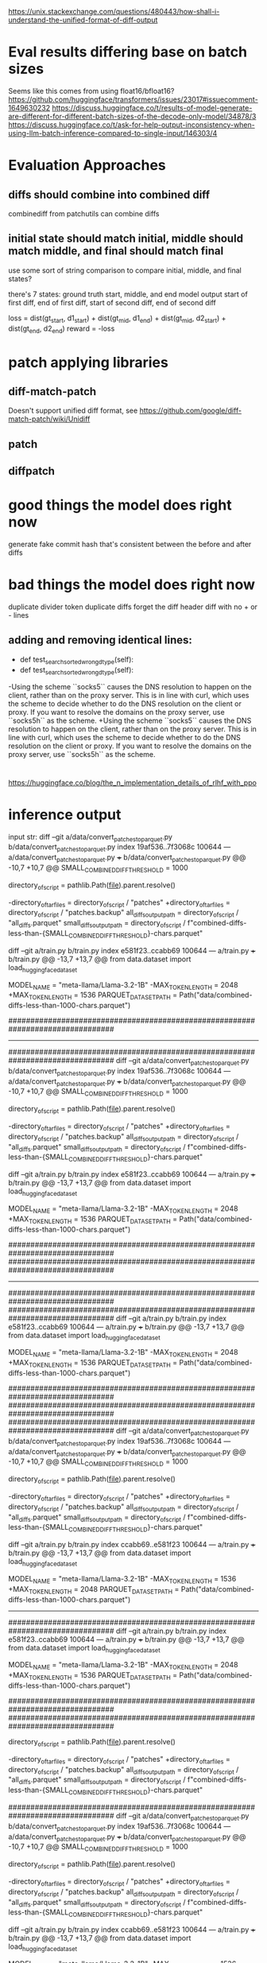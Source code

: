 https://unix.stackexchange.com/questions/480443/how-shall-i-understand-the-unified-format-of-diff-output

* Eval results differing base on batch sizes
Seems like this comes from using float16/bfloat16?
https://github.com/huggingface/transformers/issues/23017#issuecomment-1649630232
https://discuss.huggingface.co/t/results-of-model-generate-are-different-for-different-batch-sizes-of-the-decode-only-model/34878/3
https://discuss.huggingface.co/t/ask-for-help-output-inconsistency-when-using-llm-batch-inference-compared-to-single-input/146303/4

* Evaluation Approaches
** diffs should combine into combined diff
combinediff from patchutils can combine diffs
** initial state should match initial, middle should match middle, and final should match final
use some sort of string comparison to compare initial, middle, and final states?

there's 7 states:
ground truth start, middle, and end
model output start of first diff, end of first diff, start of second diff, end of second diff

loss = dist(gt_start, d1_start) + dist(gt_mid, d1_end) + dist(gt_mid, d2_start) + dist(gt_end, d2_end)
reward = -loss

* patch applying libraries
** diff-match-patch
Doesn't support unified diff format, see https://github.com/google/diff-match-patch/wiki/Unidiff
** patch
** diffpatch


* good things the model does right now
generate fake commit hash that's consistent between the before and after diffs

* bad things the model does right now
duplicate divider token
duplicate diffs
forget the diff header
diff with no + or - lines

** adding and removing identical lines:
-    def test_searchsorted_wrong_dtype(self):
+    def test_searchsorted_wrong_dtype(self):

-Using the scheme ``socks5`` causes the DNS resolution to happen on the client, rather than on the proxy server. This is in line with curl, which uses the scheme to decide whether to do the DNS resolution on the client or proxy. If you want to resolve the domains on the proxy server, use ``socks5h`` as the scheme.
+Using the scheme ``socks5`` causes the DNS resolution to happen on the client, rather than on the proxy server. This is in line with curl, which uses the scheme to decide whether to do the DNS resolution on the client or proxy. If you want to resolve the domains on the proxy server, use ``socks5h`` as the scheme.



* 
https://huggingface.co/blog/the_n_implementation_details_of_rlhf_with_ppo

* inference output
input str:
diff --git a/data/convert_patches_to_parquet.py b/data/convert_patches_to_parquet.py
index 19af536..7f3068c 100644
--- a/data/convert_patches_to_parquet.py
+++ b/data/convert_patches_to_parquet.py
@@ -10,7 +10,7 @@ SMALL_COMBINED_DIFF_THRESHOLD = 1000
 
 directory_of_script = pathlib.Path(__file__).parent.resolve()
 
-directory_of_tar_files = directory_of_script / "patches"
+directory_of_tar_files = directory_of_script / "patches.backup"
 all_diffs_output_path = directory_of_script / "all_diffs.parquet"
 small_diffs_output_path = directory_of_script / f"combined-diffs-less-than-{SMALL_COMBINED_DIFF_THRESHOLD}-chars.parquet"
 
diff --git a/train.py b/train.py
index e581f23..ccabb69 100644
--- a/train.py
+++ b/train.py
@@ -13,7 +13,7 @@ from data.dataset import load_huggingface_dataset
 
 
 MODEL_NAME = "meta-llama/Llama-3.2-1B"
-MAX_TOKEN_LENGTH = 2048
+MAX_TOKEN_LENGTH = 1536
 PARQUET_DATASET_PATH = Path("data/combined-diffs-less-than-1000-chars.parquet")
 
 
 ################################################################################
 
-----------------------------------------------------------------------------------------------------------------------------------------------------------------------------------------------------------------------------------------------
################################################################################
diff --git a/data/convert_patches_to_parquet.py b/data/convert_patches_to_parquet.py
index 19af536..7f3068c 100644
--- a/data/convert_patches_to_parquet.py
+++ b/data/convert_patches_to_parquet.py
@@ -10,7 +10,7 @@ SMALL_COMBINED_DIFF_THRESHOLD = 1000
 
 directory_of_script = pathlib.Path(__file__).parent.resolve()
 
-directory_of_tar_files = directory_of_script / "patches"
+directory_of_tar_files = directory_of_script / "patches.backup"
 all_diffs_output_path = directory_of_script / "all_diffs.parquet"
 small_diffs_output_path = directory_of_script / f"combined-diffs-less-than-{SMALL_COMBINED_DIFF_THRESHOLD}-chars.parquet"
 
diff --git a/train.py b/train.py
index e581f23..ccabb69 100644
--- a/train.py
+++ b/train.py
@@ -13,7 +13,7 @@ from data.dataset import load_huggingface_dataset
 
 
 MODEL_NAME = "meta-llama/Llama-3.2-1B"
-MAX_TOKEN_LENGTH = 2048
+MAX_TOKEN_LENGTH = 1536
 PARQUET_DATASET_PATH = Path("data/combined-diffs-less-than-1000-chars.parquet")
 
 
 ################################################################################
 ################################################################################

-----------------------------------------------------------------------------------------------------------------------------------------------------------------------------------------------------------------------------------------------
################################################################################
################################################################################
diff --git a/train.py b/train.py
index e581f23..ccabb69 100644
--- a/train.py
+++ b/train.py
@@ -13,7 +13,7 @@ from data.dataset import load_huggingface_dataset
 
 
 MODEL_NAME = "meta-llama/Llama-3.2-1B"
-MAX_TOKEN_LENGTH = 2048
+MAX_TOKEN_LENGTH = 1536
 PARQUET_DATASET_PATH = Path("data/combined-diffs-less-than-1000-chars.parquet")
 
 
 ################################################################################
 ################################################################################
################################################################################
diff --git a/data/convert_patches_to_parquet.py b/data/convert_patches_to_parquet.py
index 19af536..7f3068c 100644
--- a/data/convert_patches_to_parquet.py
+++ b/data/convert_patches_to_parquet.py
@@ -10,7 +10,7 @@ SMALL_COMBINED_DIFF_THRESHOLD = 1000
 
 directory_of_script = pathlib.Path(__file__).parent.resolve()
 
-directory_of_tar_files = directory_of_script / "patches"
+directory_of_tar_files = directory_of_script / "patches.backup"
 all_diffs_output_path = directory_of_script / "all_diffs.parquet"
 small_diffs_output_path = directory_of_script / f"combined-diffs-less-than-{SMALL_COMBINED_DIFF_THRESHOLD}-chars.parquet"
 
diff --git a/train.py b/train.py
index ccabb69..e581f23 100644
--- a/train.py
+++ b/train.py
@@ -13,7 +13,7 @@ from data.dataset import load_huggingface_dataset
 
 
 MODEL_NAME = "meta-llama/Llama-3.2-1B"
-MAX_TOKEN_LENGTH = 1536
+MAX_TOKEN_LENGTH = 2048
 PARQUET_DATASET_PATH = Path("data/combined-diffs-less-than-1000-chars.parquet")
 
 
 
-----------------------------------------------------------------------------------------------------------------------------------------------------------------------------------------------------------------------------------------------
################################################################################
diff --git a/train.py b/train.py
index e581f23..ccabb69 100644
--- a/train.py
+++ b/train.py
@@ -13,7 +13,7 @@ from data.dataset import load_huggingface_dataset
 
 
 MODEL_NAME = "meta-llama/Llama-3.2-1B"
-MAX_TOKEN_LENGTH = 2048
+MAX_TOKEN_LENGTH = 1536
 PARQUET_DATASET_PATH = Path("data/combined-diffs-less-than-1000-chars.parquet")
 
 
 ################################################################################
 ################################################################################
 
 directory_of_script = pathlib.Path(__file__).parent.resolve()
 
-directory_of_tar_files = directory_of_script / "patches"
+directory_of_tar_files = directory_of_script / "patches.backup"
 all_diffs_output_path = directory_of_script / "all_diffs.parquet"
 small_diffs_output_path = directory_of_script / f"combined-diffs-less-than-{SMALL_COMBINED_DIFF_THRESHOLD}-chars.parquet"
 
################################################################################
diff --git a/data/convert_patches_to_parquet.py b/data/convert_patches_to_parquet.py
index 19af536..7f3068c 100644
--- a/data/convert_patches_to_parquet.py
+++ b/data/convert_patches_to_parquet.py
@@ -10,7 +10,7 @@ SMALL_COMBINED_DIFF_THRESHOLD = 1000
 
 directory_of_script = pathlib.Path(__file__).parent.resolve()
 
-directory_of_tar_files = directory_of_script / "patches"
+directory_of_tar_files = directory_of_script / "patches.backup"
 all_diffs_output_path = directory_of_script / "all_diffs.parquet"
 small_diffs_output_path = directory_of_script / f"combined-diffs-less-than-{SMALL_COMBINED_DIFF_THRESHOLD}-chars.parquet"
 
diff --git a/train.py b/train.py
index ccabb69..e581f23 100644
--- a/train.py
+++ b/train.py
@@ -13,7 +13,7 @@ from data.dataset import load_huggingface_dataset
 
 
 MODEL_NAME = "meta-llama/Llama-3.2-1B"
-MAX_TOKEN_LENGTH = 1536
+MAX_TOKEN_LENGTH = 2048
 PARQUET_DATASET_PATH = Path("data/combined-diffs-less-than-1000-chars.parquet")
 
 

-----------------------------------------------------------------------------------------------------------------------------------------------------------------------------------------------------------------------------------------------
################################################################################
diff --git a/train.py b/train.py
index e581f23..ccabb69 100644
--- a/train.py
+++ b/train.py
@@ -13,7 +13,7 @@ from data.dataset import load_huggingface_dataset
 
 
 MODEL_NAME = "meta-llama/Llama-3.2-1B"
-MAX_TOKEN_LENGTH = 2048
+MAX_TOKEN_LENGTH = 1536
 PARQUET_DATASET_PATH = Path("data/combined-diffs-less-than-1000-chars.parquet")
 
 
 ################################################################################
 ################################################################################
 
 directory_of_script = pathlib.Path(__file__).parent.resolve()
 
-directory_of_tar_files = directory_of_script / "patches"
+directory_of_tar_files = directory_of_script / "patches.backup"
 all_diffs_output_path = directory_of_script / "all_diffs.parquet"
 small_diffs_output_path = directory_of_script / f"combined-diffs-less-than-{SMALL_COMBINED_DIFF_THRESHOLD}-chars.parquet"
 
################################################################################
diff --git a/data/convert_patches_to_parquet.py b/data/convert_patches_to_parquet.py
index 19af536..7f3068c 100644
--- a/data/convert_patches_to_parquet.py
+++ b/data/convert_patches_to_parquet.py
@@ -10,7 +10,7 @@ SMALL_COMBINED_DIFF_THRESHOLD = 1000
 
 directory_of_script = pathlib.Path(__file__).parent.resolve()
 
-directory_of_tar_files = directory_of_script / "patches"
+directory_of_tar_files = directory_of_script / "patches.backup"
 all_diffs_output_path = directory_of_script / "all_diffs.parquet"
 small_diffs_output_path = directory_of_script / f"combined-diffs-less-than-{SMALL_COMBINED_DIFF_THRESHOLD}-chars.parquet"
 
diff --git a/train.py b/train.py
index ccabb69..e581f23 100644
--- a/train.py
+++ b/train.py
@@ -13,7 +13,7 @@ from data.dataset import load_huggingface_dataset
 
 
 MODEL_NAME = "meta-llama/Llama-3.2-1B"
-MAX_TOKEN_LENGTH = 1536
+MAX_TOKEN_LENGTH = 2048
 PARQUET_DATASET_PATH = Path("data/combined-diffs-less-than-1000-chars.parquet")
 
 

-----------------------------------------------------------------------------------------------------------------------------------------------------------------------------------------------------------------------------------------------
################################################################################
diff --git a/train.py b/train.py
index e581f23..ccabb69 100644
--- a/train.py
+++ b/train.py
@@ -13,7 +13,7 @@ from data.dataset import load_huggingface_dataset
 
 
 MODEL_NAME = "meta-llama/Llama-3.2-1B"
-MAX_TOKEN_LENGTH = 2048
+MAX_TOKEN_LENGTH = 1536
 PARQUET_DATASET_PATH = Path("data/combined-diffs-less-than-1000-chars.parquet")
 
 
 ################################################################################
 ################################################################################
 
 directory_of_script = pathlib.Path(__file__).parent.resolve()
 
-directory_of_tar_files = directory_of_script / "patches"
+directory_of_tar_files = directory_of_script / "patches.backup"
 all_diffs_output_path = directory_of_script / "all_diffs.parquet"
 small_diffs_output_path = directory_of_script / f"combined-diffs-less-than-{SMALL_COMBINED_DIFF_THRESHOLD}-chars.parquet"
 
################################################################################
diff --git a/data/convert_patches_to_parquet.py b/data/convert_patches_to_parquet.py
index 19af536..7f3068c 100644
--- a/data/convert_patches_to_parquet.py
+++ b/data/convert_patches_to_parquet.py
@@ -10,7 +10,7 @@ SMALL_COMBINED_DIFF_THRESHOLD = 1000
 
 directory_of_script = pathlib.Path(__file__).parent.resolve()
 
-directory_of_tar_files = directory_of_script / "patches"
+directory_of_tar_files = directory_of_script / "patches.backup"
 all_diffs_output_path = directory_of_script / "all_diffs.parquet"
 small_diffs_output_path = directory_of_script / f"combined-diffs-less-than-{SMALL_COMBINED_DIFF_THRESHOLD}-chars.parquet"
 
diff --git a/train.py b/train.py
index ccabb69..e581f23 100644
--- a/train.py
+++ b/train.py
@@ -13,7 +13,7 @@ from data.dataset import load_huggingface_dataset
 
 
 MODEL_NAME = "meta-llama/Llama-3.2-1B"
-MAX_TOKEN_LENGTH = 1536
+MAX_TOKEN_LENGTH = 2048
 PARQUET_DATASET_PATH = Path("data/combined-diffs-less-than-1000-chars.parquet")
 
 



* saving patches
** save_patches.sh speed
50-55 minutes to save all 20 repos without optimization

*** 22.5 minutes just to run this on grpc (unoptimized version)
    for commit in $(git -C $full_repo_path rev-list HEAD); do
        if ! git -C $full_repo_path show --pretty=%p --quiet $commit | grep -q '^..........$'; then
            continue
        fi
        if ! git -C $full_repo_path show --pretty=%p --quiet "$commit^" | grep -q '^..........$'; then
            continue
        fi
        echo $commit
    done

optimized version: (3 lines) 13m49.907s


** TODO make save_patches run `git diff` only once for each commit pair

** TODO skip patches across 2 commits that are just 1 line?
Example: python-certifi-9e837a5fbd135b95057abb8f14b775a50aee8a01.multipatch 
same line was updated from 4.0 -> 4.1, then 4.1 to 4.2 by two separate commits, each touching only that line.

** last repos to finish saving patches for are
grpc (very last)
numpy (next last)
botocore
setuptools


* eval.py
for dataset of size 128:
batch size 32: 84.6 seconds
batch size 64: 57.5 seconds
batch size 128: 111.8 seconds

for dataset of size 256:
batch size of 256: 44 seconds
